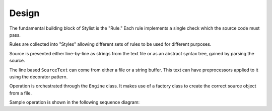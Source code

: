 .. _design-page:

Design
======

The fundamental building block of Stylist is the "Rule." Each rule implements
a single check which the source code must pass.

.. uml::  uml/rule_class.puml
    :caption: UML class diagram showing "rule" module classes.
    :align: center
    :width: 100%

Rules are collected into "Styles" allowing different sets of rules to be used
for different purposes.

.. uml::  uml/style_class.puml
    :caption: UML class diagram showing "style" module classes.
    :align: center
    :width: 100%

Source is presented either line-by-line as strings from the text file or as an
abstract syntax tree, gained by parsing the source.

.. uml:: uml/source_class.puml
    :caption: UML class diagram showing "source" module classes.
    :align: center
    :width: 100%

The line based ``SourceText`` can come from either a file or a string buffer.
This text can have preprocessors applied to it using the decorator pattern.

Operation is orchestrated through the ``Engine`` class. It makes use of a
factory class to create the correct source object from a file.

.. uml:: uml/engine_class.puml
    :caption: UML class diagram showing various orchestration classes.
    :align: center
    :width: 100%

Sample operation is shown in the following sequence diagram:

.. uml:: uml/sequence_diagram.puml
    :caption: UML sequence diagram showing example operation.
    :align: center
    :width: 100%
